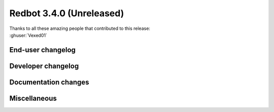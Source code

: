 .. 3.4.x Changelogs

Redbot 3.4.0 (Unreleased)
=========================

| Thanks to all these amazing people that contributed to this release:
| :ghuser:`Vexed01`

End-user changelog
------------------



Developer changelog
-------------------



Documentation changes
---------------------



Miscellaneous
-------------

